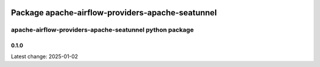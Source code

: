  .. Licensed to the Apache Software Foundation (ASF) under one
    or more contributor license agreements.  See the NOTICE file
    distributed with this work for additional information
    regarding copyright ownership.  The ASF licenses this file
    to you under the Apache License, Version 2.0 (the
    "License"); you may not use this file except in compliance
    with the License.  You may obtain a copy of the License at

 ..   http://www.apache.org/licenses/LICENSE-2.0

 .. Unless required by applicable law or agreed to in writing,
    software distributed under the License is distributed on an
    "AS IS" BASIS, WITHOUT WARRANTIES OR CONDITIONS OF ANY
    KIND, either express or implied.  See the License for the
    specific language governing permissions and limitations
    under the License.


Package apache-airflow-providers-apache-seatunnel
==================================================

apache-airflow-providers-apache-seatunnel python package
---------------------------------------------------------


0.1.0
.....

Latest change: 2025-01-02

================================================================================================  ===========  ===================================================================
Commit                                                                                            Committed    Subject
================================================================================================  ===========  ===================================================================
`Initial commit <https://github.com/apache/airflow/commit/initial>`_                             2025-01-02   ``Initial release of Apache SeaTunnel provider``
================================================================================================  ===========  ===================================================================
